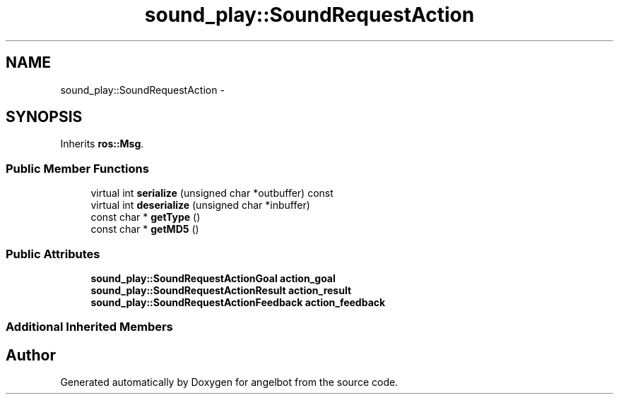 .TH "sound_play::SoundRequestAction" 3 "Sat Jul 9 2016" "angelbot" \" -*- nroff -*-
.ad l
.nh
.SH NAME
sound_play::SoundRequestAction \- 
.SH SYNOPSIS
.br
.PP
.PP
Inherits \fBros::Msg\fP\&.
.SS "Public Member Functions"

.in +1c
.ti -1c
.RI "virtual int \fBserialize\fP (unsigned char *outbuffer) const "
.br
.ti -1c
.RI "virtual int \fBdeserialize\fP (unsigned char *inbuffer)"
.br
.ti -1c
.RI "const char * \fBgetType\fP ()"
.br
.ti -1c
.RI "const char * \fBgetMD5\fP ()"
.br
.in -1c
.SS "Public Attributes"

.in +1c
.ti -1c
.RI "\fBsound_play::SoundRequestActionGoal\fP \fBaction_goal\fP"
.br
.ti -1c
.RI "\fBsound_play::SoundRequestActionResult\fP \fBaction_result\fP"
.br
.ti -1c
.RI "\fBsound_play::SoundRequestActionFeedback\fP \fBaction_feedback\fP"
.br
.in -1c
.SS "Additional Inherited Members"


.SH "Author"
.PP 
Generated automatically by Doxygen for angelbot from the source code\&.
